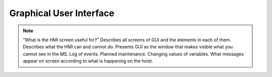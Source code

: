 =========================
Graphical User Interface
=========================

.. note::
    "What is the HMI screen useful for?" Describes all screens of GUI and the elements in each of them. 
    Describes what the HMI can and cannot do. Presents GUI as the window that makes visible what you cannot see in the MS. 
    Log of events. 
    Planned maintenance.
    Changing values of variables.  
    What messages appear on screen according to what is happening on the hoist.